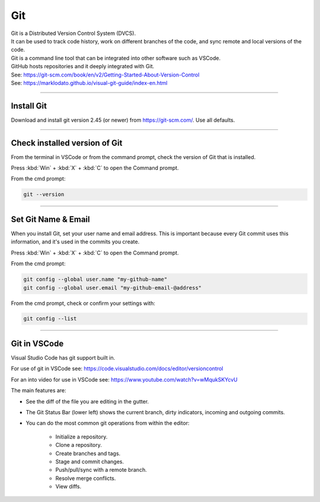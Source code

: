 ==============================
Git
==============================

| Git is a Distributed Version Control System (DVCS).
| It can be used to track code history, work on different branches of the code, and sync remote and local versions of the code. 
| Git is a command line tool that can be integrated into other software such as VSCode.
| GitHub hosts repositories and it deeply integrated with Git.
| See: https://git-scm.com/book/en/v2/Getting-Started-About-Version-Control
| See: https://marklodato.github.io/visual-git-guide/index-en.html

----

Install Git
------------------------------

Download and install git version 2.45 (or newer) from https://git-scm.com/. Use all defaults.

----

Check installed version of Git
---------------------------------

From the terminal in VSCode or from the command prompt, check the version of Git that is installed.

Press :kbd:`Win` + :kbd:`X` + :kbd:`C` to open the Command prompt. 

From the cmd prompt:

.. code-block::

    git --version

----

Set Git Name & Email
------------------------------

When you install Git, set your user name and email address. 
This is important because every Git commit uses this information, 
and it's used in the commits you create.

Press :kbd:`Win` + :kbd:`X` + :kbd:`C` to open the Command prompt. 

From the cmd prompt:

.. code-block::

    git config --global user.name "my-github-name"
    git config --global user.email "my-github-email-@address"

From the cmd prompt, check or confirm your settings with:

.. code-block::

    git config --list

----

Git in VSCode
------------------------------

Visual Studio Code has git support built in.

For use of git in VSCode see: https://code.visualstudio.com/docs/editor/versioncontrol

For an into video for use in VSCode see: https://www.youtube.com/watch?v=wMqukSKYcvU

The main features are:

* See the diff of the file you are editing in the gutter.
* The Git Status Bar (lower left) shows the current branch, dirty indicators, incoming and outgoing commits.
* You can do the most common git operations from within the editor:

    * Initialize a repository.
    * Clone a repository.
    * Create branches and tags.
    * Stage and commit changes.
    * Push/pull/sync with a remote branch.
    * Resolve merge conflicts.
    * View diffs.




